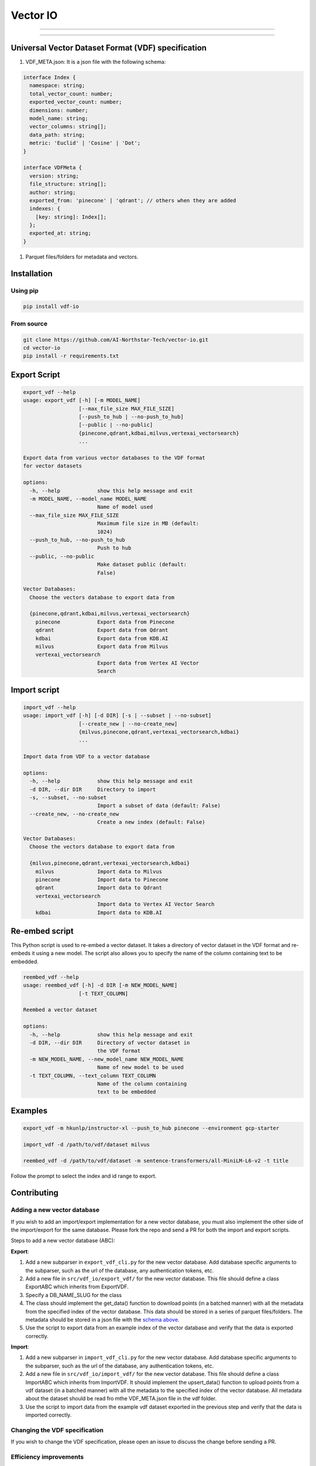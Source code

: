 
Vector IO
=========


.. image:: https://badge.fury.io/py/vdf-io.svg
   :target: https://badge.fury.io/py/vdf-io
   :alt: PyPI version



.. raw:: html

   <!-- include photo -->
   ![Logo](assets/vector-io-logo.png)

   This library uses a universal format for vector datasets to easily export and import data from all vector databases.

   See the [Contributing](#contributing) section to add support for your favorite vector database.

   ## Supported Vector Databases

   ### (Request support for a VectorDB by voting/commenting here: <https://github.com/AI-Northstar-Tech/vector-io/discussions/38>)

   <details open>
     <summary>Supported</summary>

   | Vector Database                | Import | Export |
   |--------------------------------|--------|--------|
   | Pinecone                       | ✅     | ✅     |
   | Qdrant                         | ✅     | ✅     |
   | Milvus                         | ✅     | ✅     |
   | GCP Vertex AI Vector Search    | ✅     | ✅     |
   | KDB.AI                         | ✅     | ✅     |

   </details>

   -----

   <details open>

     <summary>Coming Soon</summary>

   | Vector Database                | Import | Export |
   |--------------------------------|--------|--------|
   | Azure AI Search                | 🔜     | 🔜     |
   | Rockset                        | 🔜     | 🔜     |
   | Vespa                          | 🔜     | 🔜     |
   </details>
   <!-- line break -->



----


.. raw:: html

   <details>
     <summary>In Progress</summary>

   | Vector Database                | Import | Export |
   |--------------------------------|--------|--------|
   | Weaviate                       | ⏳     | ⏳     |
   | MongoDB Atlas                  | ⏳     | ⏳     |
   | Epsilla                        | ⏳     | ⏳     |
   | txtai                          | ⏳     | ⏳     |
   | Redis Search                   | ⏳     | ⏳     |
   | OpenSearch                     | ⏳     | ⏳     |
   </details>


----


.. raw:: html

   <details>
     <summary>Not Supported</summary>

   | Vector Database                | Import | Export |
   |--------------------------------|--------|--------|
   | Activeloop Deep Lake           | ❌     | ❌     |
   | Anari AI                       | ❌     | ❌     |
   | Apache Cassandra               | ❌     | ❌     |
   | ApertureDB                     | ❌     | ❌     |
   | Chroma                         | ❌     | ❌     |
   | ClickHouse                     | ❌     | ❌     |
   | CrateDB                        | ❌     | ❌     |
   | DataStax Astra DB              | ❌     | ❌     |
   | Elasticsearch                  | ❌     | ❌     |
   | LanceDB                        | ❌     | ❌     |
   | Marqo                          | ❌     | ❌     |
   | Meilisearch                    | ❌     | ❌     |
   | MyScale                        | ❌     | ❌     |
   | Neo4j                          | ❌     | ❌     |
   | Nuclia DB                      | ❌     | ❌     |
   | OramaSearch                    | ❌     | ❌     |
   | pgvector                       | ❌     | ❌     |
   | Turbopuffer                    | ❌     | ❌     |
   | Typesense                      | ❌     | ❌     |
   | USearch                        | ❌     | ❌     |
   | Vald                           | ❌     | ❌     |
   | Apache Solr                    | ❌     | ❌     |
   </details>


Universal Vector Dataset Format (VDF) specification
---------------------------------------------------


#. VDF_META.json: It is a json file with the following schema:

.. code-block:: typescript

   interface Index {
     namespace: string;
     total_vector_count: number;
     exported_vector_count: number;
     dimensions: number;
     model_name: string;
     vector_columns: string[];
     data_path: string;
     metric: 'Euclid' | 'Cosine' | 'Dot';
   }

   interface VDFMeta {
     version: string;
     file_structure: string[];
     author: string;
     exported_from: 'pinecone' | 'qdrant'; // others when they are added
     indexes: {
       [key: string]: Index[];
     };
     exported_at: string;
   }


#. Parquet files/folders for metadata and vectors.

Installation
------------

Using pip
^^^^^^^^^

.. code-block:: bash

   pip install vdf-io

From source
^^^^^^^^^^^

.. code-block:: bash

   git clone https://github.com/AI-Northstar-Tech/vector-io.git
   cd vector-io
   pip install -r requirements.txt

Export Script
-------------

.. code-block:: bash

   export_vdf --help
   usage: export_vdf [-h] [-m MODEL_NAME]
                     [--max_file_size MAX_FILE_SIZE]
                     [--push_to_hub | --no-push_to_hub]
                     [--public | --no-public]
                     {pinecone,qdrant,kdbai,milvus,vertexai_vectorsearch}
                     ...

   Export data from various vector databases to the VDF format
   for vector datasets

   options:
     -h, --help            show this help message and exit
     -m MODEL_NAME, --model_name MODEL_NAME
                           Name of model used
     --max_file_size MAX_FILE_SIZE
                           Maximum file size in MB (default:
                           1024)
     --push_to_hub, --no-push_to_hub
                           Push to hub
     --public, --no-public
                           Make dataset public (default:
                           False)

   Vector Databases:
     Choose the vectors database to export data from

     {pinecone,qdrant,kdbai,milvus,vertexai_vectorsearch}
       pinecone            Export data from Pinecone
       qdrant              Export data from Qdrant
       kdbai               Export data from KDB.AI
       milvus              Export data from Milvus
       vertexai_vectorsearch
                           Export data from Vertex AI Vector
                           Search

Import script
-------------

.. code-block:: bash

   import_vdf --help
   usage: import_vdf [-h] [-d DIR] [-s | --subset | --no-subset]
                     [--create_new | --no-create_new]
                     {milvus,pinecone,qdrant,vertexai_vectorsearch,kdbai}
                     ...

   Import data from VDF to a vector database

   options:
     -h, --help            show this help message and exit
     -d DIR, --dir DIR     Directory to import
     -s, --subset, --no-subset
                           Import a subset of data (default: False)
     --create_new, --no-create_new
                           Create a new index (default: False)

   Vector Databases:
     Choose the vectors database to export data from

     {milvus,pinecone,qdrant,vertexai_vectorsearch,kdbai}
       milvus              Import data to Milvus
       pinecone            Import data to Pinecone
       qdrant              Import data to Qdrant
       vertexai_vectorsearch
                           Import data to Vertex AI Vector Search
       kdbai               Import data to KDB.AI

Re-embed script
---------------

This Python script is used to re-embed a vector dataset. It takes a directory of vector dataset in the VDF format and re-embeds it using a new model. The script also allows you to specify the name of the column containing text to be embedded.

.. code-block:: bash

   reembed_vdf --help
   usage: reembed_vdf [-h] -d DIR [-m NEW_MODEL_NAME]
                     [-t TEXT_COLUMN]

   Reembed a vector dataset

   options:
     -h, --help            show this help message and exit
     -d DIR, --dir DIR     Directory of vector dataset in
                           the VDF format
     -m NEW_MODEL_NAME, --new_model_name NEW_MODEL_NAME
                           Name of new model to be used
     -t TEXT_COLUMN, --text_column TEXT_COLUMN
                           Name of the column containing
                           text to be embedded

Examples
--------

.. code-block:: bash

   export_vdf -m hkunlp/instructor-xl --push_to_hub pinecone --environment gcp-starter

   import_vdf -d /path/to/vdf/dataset milvus

   reembed_vdf -d /path/to/vdf/dataset -m sentence-transformers/all-MiniLM-L6-v2 -t title

Follow the prompt to select the index and id range to export.

Contributing
------------

Adding a new vector database
^^^^^^^^^^^^^^^^^^^^^^^^^^^^

If you wish to add an import/export implementation for a new vector database, you must also implement the other side of the import/export for the same database.
Please fork the repo and send a PR for both the import and export scripts.

Steps to add a new vector database (ABC):

**Export**\ :


#. Add a new subparser in ``export_vdf_cli.py`` for the new vector database. Add database specific arguments to the subparser, such as the url of the database, any authentication tokens, etc.
#. Add a new file in ``src/vdf_io/export_vdf/`` for the new vector database. This file should define a class ExportABC which inherits from ExportVDF.
#. Specify a DB_NAME_SLUG for the class
#. The class should implement the get_data() function to download points (in a batched manner) with all the metadata from the specified index of the vector database. This data should be stored in a series of parquet files/folders.
   The metadata should be stored in a json file with the `schema above <#universal-vector-dataset-format-vdf-specification>`_.
#. Use the script to export data from an example index of the vector database and verify that the data is exported correctly.

**Import**\ :


#. Add a new subparser in ``import_vdf_cli.py`` for the new vector database. Add database specific arguments to the subparser, such as the url of the database, any authentication tokens, etc.
#. Add a new file in ``src/vdf_io/import_vdf/`` for the new vector database. This file should define a class ImportABC which inherits from ImportVDF. It should implement the upsert_data() function to upload points from a vdf dataset (in a batched manner) with all the metadata to the specified index of the vector database. All metadata about the dataset should be read fro mthe VDF_META.json file in the vdf folder.
#. Use the script to import data from the example vdf dataset exported in the previous step and verify that the data is imported correctly.

Changing the VDF specification
^^^^^^^^^^^^^^^^^^^^^^^^^^^^^^

If you wish to change the VDF specification, please open an issue to discuss the change before sending a PR.

Efficiency improvements
^^^^^^^^^^^^^^^^^^^^^^^

If you wish to improve the efficiency of the import/export scripts, please fork the repo and send a PR.

Questions
---------

If you have any questions, please open an issue on the repo or message Dhruv Anand on `LinkedIn <https://www.linkedin.com/in/dhruv-anand-ainorthstartech/>`_
